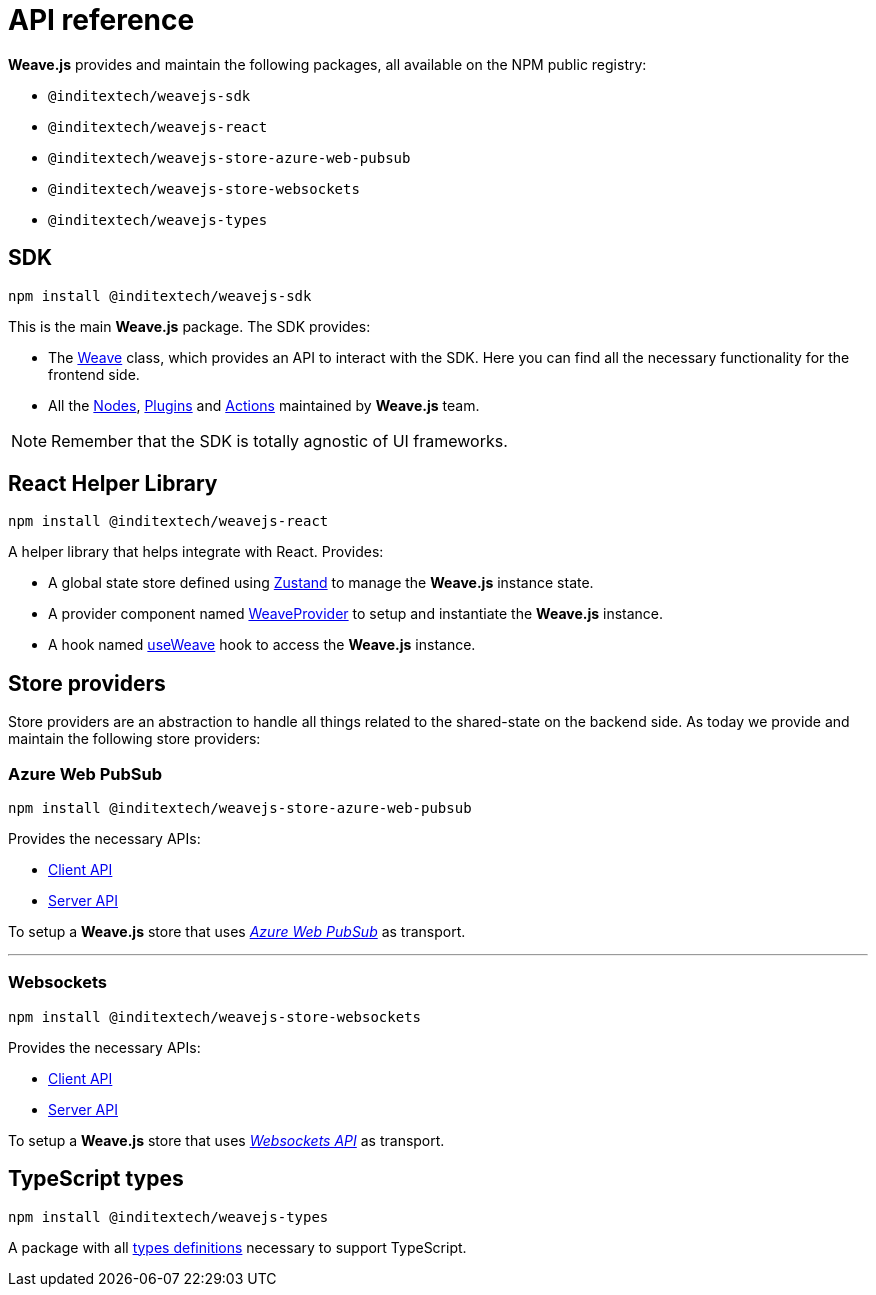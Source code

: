 = API reference

**Weave.js** provides and maintain the following packages, all available on the
NPM public registry:

* `@inditextech/weavejs-sdk`
* `@inditextech/weavejs-react`
* `@inditextech/weavejs-store-azure-web-pubsub`
* `@inditextech/weavejs-store-websockets`
* `@inditextech/weavejs-types`

== SDK

[source,shell]
----
npm install @inditextech/weavejs-sdk
----

This is the main **Weave.js** package. The SDK provides:

- The xref:sdk:weave.adoc[Weave] class, which provides an API to interact with the SDK.
Here you can find all the necessary functionality for the frontend side.
- All the xref:nodes:index.adoc[Nodes], xref:plugins:index.adoc[Plugins] and
xref:actions:index.adoc[Actions] maintained by **Weave.js** team.

[NOTE]
====
Remember that the SDK is totally agnostic of UI frameworks.
====

== React Helper Library

[source,shell]
----
npm install @inditextech/weavejs-react
----

A helper library that helps integrate with React. Provides:

* A global state store defined using https://zustand.docs.pmnd.rs/getting-started/introduction[Zustand]
to manage the **Weave.js** instance state.
* A provider component named xref:react:weave-provider.adoc[WeaveProvider] to setup
and instantiate the **Weave.js** instance.
* A hook named xref:react:use-weave.adoc[useWeave] hook to access the **Weave.js**
instance.

== Store providers

Store providers are an abstraction to handle all things related to the shared-state on
the backend side. As today we provide and maintain the following store providers:

=== Azure Web PubSub

[source,shell]
----
npm install @inditextech/weavejs-store-azure-web-pubsub
----

Provides the necessary APIs:

* xref:store-azure-web-pubsub:client.adoc[Client API]
* xref:store-azure-web-pubsub:server.adoc[Server API]

To setup a **Weave.js** store that uses https://azure.microsoft.com/en-us/products/web-pubsub[_Azure Web PubSub_]
as transport.

'''

=== Websockets

[source,shell]
----
npm install @inditextech/weavejs-store-websockets
----

Provides the necessary APIs:

* xref:store-websockets:client.adoc[Client API]
* xref:store-websockets:server.adoc[Server API] 

To setup a **Weave.js** store that uses https://developer.mozilla.org/en-US/docs/Web/API/WebSockets_API[_Websockets API_]
as transport.

== TypeScript types

[source,shell]
----
npm install @inditextech/weavejs-types
----

A package with all xref:types:index.adoc[types definitions] necessary to
support TypeScript.
